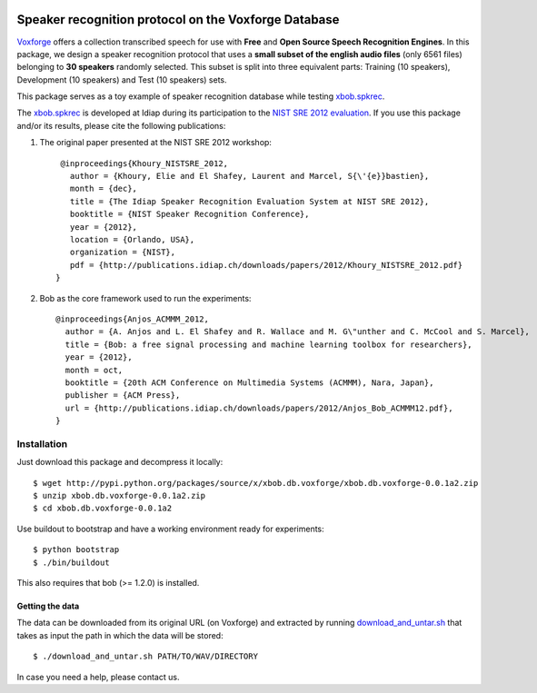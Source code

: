 .. vim: set fileencoding=utf-8 :
.. Manuel Guenther <manuel.guenther@idiap.ch>
.. Thu Sep  4 11:35:05 CEST 2014

.. image:: https://travis-ci.org/bioidiap/bob.db.voxforge.svg?branch=master
   :target: https://travis-ci.org/bioidiap/bob.db.voxforge
.. image:: https://coveralls.io/repos/bioidiap/bob.db.voxforge/badge.png
   :target: https://coveralls.io/r/bioidiap/bob.db.voxforge
.. image:: http://img.shields.io/github/tag/bioidiap/bob.db.voxforge.png
   :target: https://github.com/bioidiap/bob.db.voxforge
.. image:: http://img.shields.io/pypi/v/bob.db.voxforge.png
   :target: https://pypi.python.org/pypi/bob.db.voxforge
.. image:: http://img.shields.io/pypi/dm/bob.db.voxforge.png
   :target: https://pypi.python.org/pypi/bob.db.voxforge


=======================================================
 Speaker recognition protocol on the Voxforge Database
=======================================================

`Voxforge`_ offers a collection transcribed speech for use with **Free** and **Open Source Speech Recognition Engines**.
In this package, we design a speaker recognition protocol that uses a **small subset of the english audio files** (only 6561 files) belonging to **30 speakers** randomly selected.
This subset is split into three equivalent parts: Training (10 speakers), Development (10 speakers) and Test (10 speakers) sets.

This package serves as a toy example of speaker recognition database while testing `xbob.spkrec`_.

The `xbob.spkrec`_  is developed at Idiap during its participation to the `NIST SRE 2012 evaluation`_. If you use this package and/or its results, please cite the following
publications:

1. The original paper presented at the NIST SRE 2012 workshop::

     @inproceedings{Khoury_NISTSRE_2012,
       author = {Khoury, Elie and El Shafey, Laurent and Marcel, S{\'{e}}bastien},
       month = {dec},
       title = {The Idiap Speaker Recognition Evaluation System at NIST SRE 2012},
       booktitle = {NIST Speaker Recognition Conference},
       year = {2012},
       location = {Orlando, USA},
       organization = {NIST},
       pdf = {http://publications.idiap.ch/downloads/papers/2012/Khoury_NISTSRE_2012.pdf}
    }

2. Bob as the core framework used to run the experiments::

    @inproceedings{Anjos_ACMMM_2012,
      author = {A. Anjos and L. El Shafey and R. Wallace and M. G\"unther and C. McCool and S. Marcel},
      title = {Bob: a free signal processing and machine learning toolbox for researchers},
      year = {2012},
      month = oct,
      booktitle = {20th ACM Conference on Multimedia Systems (ACMMM), Nara, Japan},
      publisher = {ACM Press},
      url = {http://publications.idiap.ch/downloads/papers/2012/Anjos_Bob_ACMMM12.pdf},
    }



Installation
------------

Just download this package and decompress it locally::

  $ wget http://pypi.python.org/packages/source/x/xbob.db.voxforge/xbob.db.voxforge-0.0.1a2.zip
  $ unzip xbob.db.voxforge-0.0.1a2.zip
  $ cd xbob.db.voxforge-0.0.1a2

Use buildout to bootstrap and have a working environment ready for
experiments::

  $ python bootstrap
  $ ./bin/buildout

This also requires that bob (>= 1.2.0) is installed.


Getting the data
~~~~~~~~~~~~~~~~

The data can be downloaded from its original URL (on Voxforge) and extracted by running `download_and_untar.sh`_ that takes as input the path in which the data will be stored::

  $ ./download_and_untar.sh PATH/TO/WAV/DIRECTORY

.. _Voxforge: http://www.voxforge.org/
.. _xbob.spkrec: https://github.com/bioidiap/xbob.spkrec
.. _NIST SRE 2012 evaluation: http://www.nist.gov/itl/iad/mig/sre12.cfm
.. _download_and_untar.sh: https://github.com/bioidiap/xbob.db.voxforge/blob/master/download_and_untar.sh

In case you need a help, please contact us.
